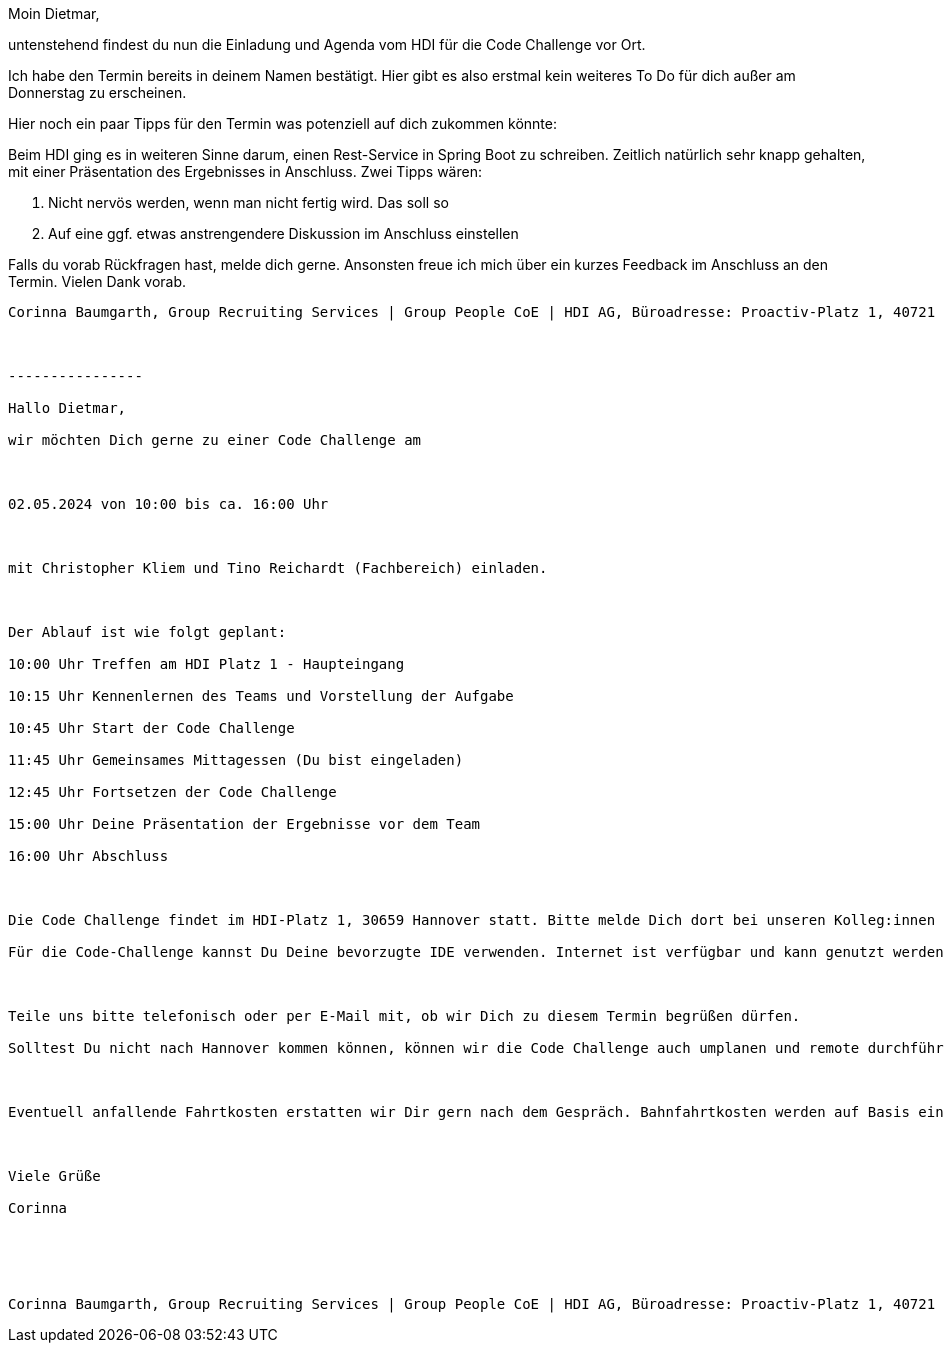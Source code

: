 Moin Dietmar,

untenstehend findest du nun die Einladung und Agenda vom HDI für die Code Challenge vor Ort.

Ich habe den Termin bereits in deinem Namen bestätigt. Hier gibt es also erstmal kein weiteres To Do für dich außer am Donnerstag zu erscheinen.

Hier noch ein paar Tipps für den Termin was potenziell auf dich zukommen könnte:

Beim HDI ging es in weiteren Sinne darum, einen Rest-Service in Spring Boot zu schreiben. Zeitlich natürlich sehr knapp gehalten, mit einer Präsentation des Ergebnisses in Anschluss. Zwei Tipps wären:

1. Nicht nervös werden, wenn man nicht fertig wird. Das soll so
2. Auf eine ggf. etwas anstrengendere Diskussion im Anschluss einstellen

Falls du vorab Rückfragen hast, melde dich gerne. Ansonsten freue ich mich über ein kurzes Feedback im Anschluss an den Termin. Vielen Dank vorab.

------------------------------------------------------
Corinna Baumgarth, Group Recruiting Services | Group People CoE | HDI AG, Büroadresse: Proactiv-Platz 1, 40721 Hilden | Telefon +49 2103 34-7298, PC-Fax +49 2103 34-5067298, E-Mail corinna.baumgarth@hdi.de | http://www.hdi.de



----------------

Hallo Dietmar,

wir möchten Dich gerne zu einer Code Challenge am



02.05.2024 von 10:00 bis ca. 16:00 Uhr



mit Christopher Kliem und Tino Reichardt (Fachbereich) einladen.



Der Ablauf ist wie folgt geplant:

10:00 Uhr Treffen am HDI Platz 1 - Haupteingang

10:15 Uhr Kennenlernen des Teams und Vorstellung der Aufgabe

10:45 Uhr Start der Code Challenge

11:45 Uhr Gemeinsames Mittagessen (Du bist eingeladen)

12:45 Uhr Fortsetzen der Code Challenge

15:00 Uhr Deine Präsentation der Ergebnisse vor dem Team

16:00 Uhr Abschluss



Die Code Challenge findet im HDI-Platz 1, 30659 Hannover statt. Bitte melde Dich dort bei unseren Kolleg:innen am Empfang.

Für die Code-Challenge kannst Du Deine bevorzugte IDE verwenden. Internet ist verfügbar und kann genutzt werden.



Teile uns bitte telefonisch oder per E-Mail mit, ob wir Dich zu diesem Termin begrüßen dürfen.

Solltest Du nicht nach Hannover kommen können, können wir die Code Challenge auch umplanen und remote durchführen.



Eventuell anfallende Fahrtkosten erstatten wir Dir gern nach dem Gespräch. Bahnfahrtkosten werden auf Basis eines 2. Klasse Tickets der Deutschen Bahn unter Einreichung der Originalbelege übernommen. Solltest Du mit dem PKW anreisen, erfolgt eine pauschale Abgeltung in Höhe von 0,15 EUR pro gefahrenen Kilometer. Bitte berücksichtige, dass wir darüber hinaus anfallende Kosten grundsätzlich nicht erstatten können.



Viele Grüße

Corinna





Corinna Baumgarth, Group Recruiting Services | Group People CoE | HDI AG, Büroadresse: Proactiv-Platz 1, 40721 Hilden | Telefon +49 2103 34-7298, PC-Fax +49 2103 34-5067298, E-Mail corinna.baumgarth@hdi.de | http://www.hdi.de

